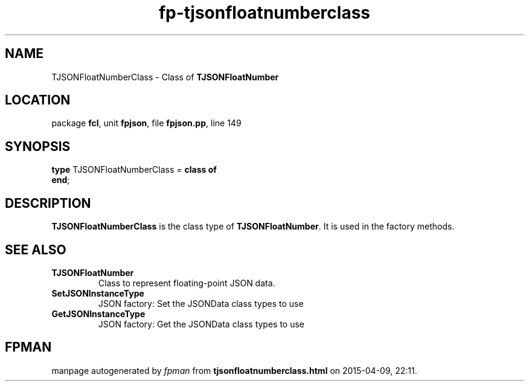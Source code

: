 .\" file autogenerated by fpman
.TH "fp-tjsonfloatnumberclass" 3 "2014-03-14" "fpman" "Free Pascal Programmer's Manual"
.SH NAME
TJSONFloatNumberClass - Class of \fBTJSONFloatNumber\fR 
.SH LOCATION
package \fBfcl\fR, unit \fBfpjson\fR, file \fBfpjson.pp\fR, line 149
.SH SYNOPSIS
\fBtype\fR TJSONFloatNumberClass = \fBclass of\fR
.br
\fBend\fR;
.SH DESCRIPTION
\fBTJSONFloatNumberClass\fR is the class type of \fBTJSONFloatNumber\fR. It is used in the factory methods.


.SH SEE ALSO
.TP
.B TJSONFloatNumber
Class to represent floating-point JSON data.
.TP
.B SetJSONInstanceType
JSON factory: Set the JSONData class types to use
.TP
.B GetJSONInstanceType
JSON factory: Get the JSONData class types to use

.SH FPMAN
manpage autogenerated by \fIfpman\fR from \fBtjsonfloatnumberclass.html\fR on 2015-04-09, 22:11.

